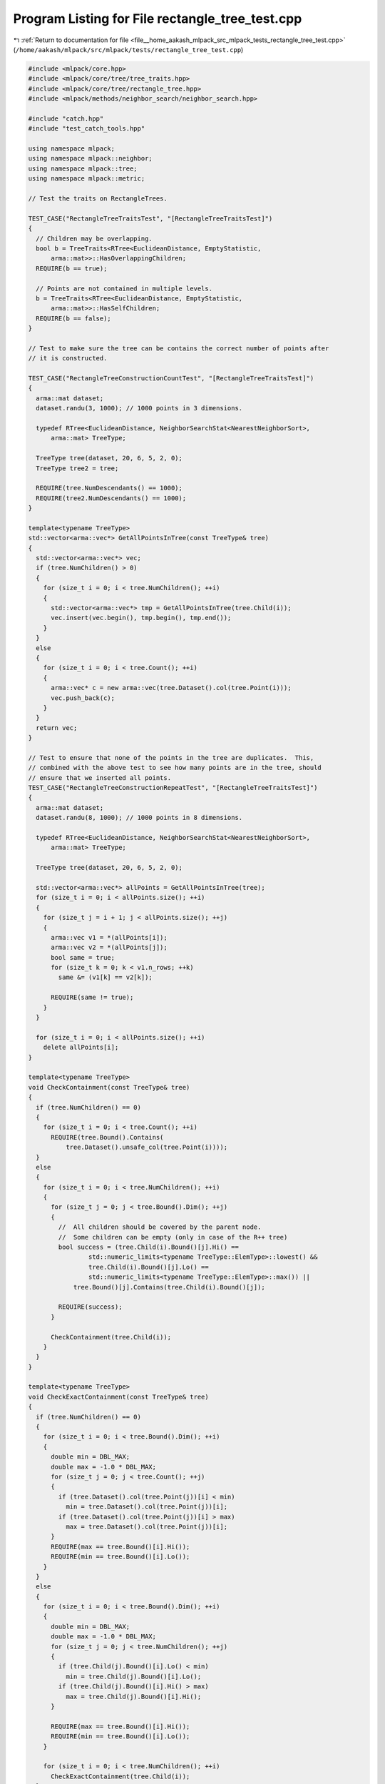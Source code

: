 
.. _program_listing_file__home_aakash_mlpack_src_mlpack_tests_rectangle_tree_test.cpp:

Program Listing for File rectangle_tree_test.cpp
================================================

|exhale_lsh| :ref:`Return to documentation for file <file__home_aakash_mlpack_src_mlpack_tests_rectangle_tree_test.cpp>` (``/home/aakash/mlpack/src/mlpack/tests/rectangle_tree_test.cpp``)

.. |exhale_lsh| unicode:: U+021B0 .. UPWARDS ARROW WITH TIP LEFTWARDS

.. code-block:: cpp

   
   #include <mlpack/core.hpp>
   #include <mlpack/core/tree/tree_traits.hpp>
   #include <mlpack/core/tree/rectangle_tree.hpp>
   #include <mlpack/methods/neighbor_search/neighbor_search.hpp>
   
   #include "catch.hpp"
   #include "test_catch_tools.hpp"
   
   using namespace mlpack;
   using namespace mlpack::neighbor;
   using namespace mlpack::tree;
   using namespace mlpack::metric;
   
   // Test the traits on RectangleTrees.
   
   TEST_CASE("RectangleTreeTraitsTest", "[RectangleTreeTraitsTest]")
   {
     // Children may be overlapping.
     bool b = TreeTraits<RTree<EuclideanDistance, EmptyStatistic,
         arma::mat>>::HasOverlappingChildren;
     REQUIRE(b == true);
   
     // Points are not contained in multiple levels.
     b = TreeTraits<RTree<EuclideanDistance, EmptyStatistic,
         arma::mat>>::HasSelfChildren;
     REQUIRE(b == false);
   }
   
   // Test to make sure the tree can be contains the correct number of points after
   // it is constructed.
   
   TEST_CASE("RectangleTreeConstructionCountTest", "[RectangleTreeTraitsTest]")
   {
     arma::mat dataset;
     dataset.randu(3, 1000); // 1000 points in 3 dimensions.
   
     typedef RTree<EuclideanDistance, NeighborSearchStat<NearestNeighborSort>,
         arma::mat> TreeType;
   
     TreeType tree(dataset, 20, 6, 5, 2, 0);
     TreeType tree2 = tree;
   
     REQUIRE(tree.NumDescendants() == 1000);
     REQUIRE(tree2.NumDescendants() == 1000);
   }
   
   template<typename TreeType>
   std::vector<arma::vec*> GetAllPointsInTree(const TreeType& tree)
   {
     std::vector<arma::vec*> vec;
     if (tree.NumChildren() > 0)
     {
       for (size_t i = 0; i < tree.NumChildren(); ++i)
       {
         std::vector<arma::vec*> tmp = GetAllPointsInTree(tree.Child(i));
         vec.insert(vec.begin(), tmp.begin(), tmp.end());
       }
     }
     else
     {
       for (size_t i = 0; i < tree.Count(); ++i)
       {
         arma::vec* c = new arma::vec(tree.Dataset().col(tree.Point(i)));
         vec.push_back(c);
       }
     }
     return vec;
   }
   
   // Test to ensure that none of the points in the tree are duplicates.  This,
   // combined with the above test to see how many points are in the tree, should
   // ensure that we inserted all points.
   TEST_CASE("RectangleTreeConstructionRepeatTest", "[RectangleTreeTraitsTest]")
   {
     arma::mat dataset;
     dataset.randu(8, 1000); // 1000 points in 8 dimensions.
   
     typedef RTree<EuclideanDistance, NeighborSearchStat<NearestNeighborSort>,
         arma::mat> TreeType;
   
     TreeType tree(dataset, 20, 6, 5, 2, 0);
   
     std::vector<arma::vec*> allPoints = GetAllPointsInTree(tree);
     for (size_t i = 0; i < allPoints.size(); ++i)
     {
       for (size_t j = i + 1; j < allPoints.size(); ++j)
       {
         arma::vec v1 = *(allPoints[i]);
         arma::vec v2 = *(allPoints[j]);
         bool same = true;
         for (size_t k = 0; k < v1.n_rows; ++k)
           same &= (v1[k] == v2[k]);
   
         REQUIRE(same != true);
       }
     }
   
     for (size_t i = 0; i < allPoints.size(); ++i)
       delete allPoints[i];
   }
   
   template<typename TreeType>
   void CheckContainment(const TreeType& tree)
   {
     if (tree.NumChildren() == 0)
     {
       for (size_t i = 0; i < tree.Count(); ++i)
         REQUIRE(tree.Bound().Contains(
             tree.Dataset().unsafe_col(tree.Point(i))));
     }
     else
     {
       for (size_t i = 0; i < tree.NumChildren(); ++i)
       {
         for (size_t j = 0; j < tree.Bound().Dim(); ++j)
         {
           //  All children should be covered by the parent node.
           //  Some children can be empty (only in case of the R++ tree)
           bool success = (tree.Child(i).Bound()[j].Hi() ==
                   std::numeric_limits<typename TreeType::ElemType>::lowest() &&
                   tree.Child(i).Bound()[j].Lo() ==
                   std::numeric_limits<typename TreeType::ElemType>::max()) ||
               tree.Bound()[j].Contains(tree.Child(i).Bound()[j]);
   
           REQUIRE(success);
         }
   
         CheckContainment(tree.Child(i));
       }
     }
   }
   
   template<typename TreeType>
   void CheckExactContainment(const TreeType& tree)
   {
     if (tree.NumChildren() == 0)
     {
       for (size_t i = 0; i < tree.Bound().Dim(); ++i)
       {
         double min = DBL_MAX;
         double max = -1.0 * DBL_MAX;
         for (size_t j = 0; j < tree.Count(); ++j)
         {
           if (tree.Dataset().col(tree.Point(j))[i] < min)
             min = tree.Dataset().col(tree.Point(j))[i];
           if (tree.Dataset().col(tree.Point(j))[i] > max)
             max = tree.Dataset().col(tree.Point(j))[i];
         }
         REQUIRE(max == tree.Bound()[i].Hi());
         REQUIRE(min == tree.Bound()[i].Lo());
       }
     }
     else
     {
       for (size_t i = 0; i < tree.Bound().Dim(); ++i)
       {
         double min = DBL_MAX;
         double max = -1.0 * DBL_MAX;
         for (size_t j = 0; j < tree.NumChildren(); ++j)
         {
           if (tree.Child(j).Bound()[i].Lo() < min)
             min = tree.Child(j).Bound()[i].Lo();
           if (tree.Child(j).Bound()[i].Hi() > max)
             max = tree.Child(j).Bound()[i].Hi();
         }
   
         REQUIRE(max == tree.Bound()[i].Hi());
         REQUIRE(min == tree.Bound()[i].Lo());
       }
   
       for (size_t i = 0; i < tree.NumChildren(); ++i)
         CheckExactContainment(tree.Child(i));
     }
   }
   
   template<typename TreeType>
   void CheckHierarchy(const TreeType& tree)
   {
     for (size_t i = 0; i < tree.NumChildren(); ++i)
     {
       REQUIRE(&tree == tree.Child(i).Parent());
       CheckHierarchy(tree.Child(i));
     }
   }
   
   // Test to see if the bounds of the tree are correct. (Cover all bounds and
   // points beneath this node of the tree).
   TEST_CASE("RectangleTreeContainmentTest", "[RectangleTreeTraitsTest]")
   {
     arma::mat dataset;
     dataset.randu(8, 1000); // 1000 points in 8 dimensions.
   
     typedef RTree<EuclideanDistance, NeighborSearchStat<NearestNeighborSort>,
         arma::mat> TreeType;
   
     TreeType tree(dataset, 20, 6, 5, 2, 0);
     CheckContainment(tree);
     CheckExactContainment(tree);
   }
   
   template<typename TreeType>
   void CheckFills(const TreeType& tree)
   {
     if (tree.IsLeaf())
     {
       REQUIRE((tree.Count() >= tree.MinLeafSize() || tree.Parent() == NULL));
       REQUIRE(tree.Count() <= tree.MaxLeafSize());
     }
     else
     {
       for (size_t i = 0; i < tree.NumChildren(); ++i)
       {
         REQUIRE((tree.NumChildren() >= tree.MinNumChildren() ||
                       tree.Parent() == NULL));
         REQUIRE(tree.NumChildren() <= tree.MaxNumChildren());
         CheckFills(tree.Child(i));
       }
     }
   }
   
   // Test to ensure that the minimum and maximum fills are satisfied.
   TEST_CASE("CheckMinAndMaxFills", "[RectangleTreeTraitsTest]")
   {
     arma::mat dataset;
     dataset.randu(8, 1000); // 1000 points in 8 dimensions.
   
     typedef RTree<EuclideanDistance, NeighborSearchStat<NearestNeighborSort>,
         arma::mat> TreeType;
   
     TreeType tree(dataset, 20, 6, 5, 2, 0);
     CheckFills(tree);
   }
   
   template<typename TreeType>
   int GetMaxLevel(const TreeType& tree)
   {
     int max = 1;
     if (!tree.IsLeaf())
     {
       int m = 0;
       for (size_t i = 0; i < tree.NumChildren(); ++i)
       {
         int n = GetMaxLevel(tree.Child(i));
         if (n > m)
           m = n;
       }
       max += m;
     }
   
     return max;
   }
   
   template<typename TreeType>
   int GetMinLevel(const TreeType& tree)
   {
     int min = 1;
     if (!tree.IsLeaf())
     {
       int m = INT_MAX;
       for (size_t i = 0; i < tree.NumChildren(); ++i)
       {
         int n = GetMinLevel(tree.Child(i));
         if (n < m)
           m = n;
       }
       min += m;
     }
   
     return min;
   }
   
   template<typename TreeType>
   size_t CheckNumDescendants(const TreeType& tree)
   {
     if (tree.IsLeaf())
     {
       REQUIRE(tree.NumDescendants() == tree.Count());
       return tree.Count();
     }
   
     size_t numDescendants = 0;
   
     for (size_t i = 0; i < tree.NumChildren(); ++i)
       numDescendants += CheckNumDescendants(tree.Child(i));
   
     REQUIRE(tree.NumDescendants() == numDescendants);
   
     return numDescendants;
   }
   
   // A test to ensure that all leaf nodes are stored on the same level of the
   // tree.
   TEST_CASE("TreeBalance", "[RectangleTreeTraitsTest]")
   {
     arma::mat dataset;
     dataset.randu(8, 1000); // 1000 points in 8 dimensions.
   
     typedef RTree<EuclideanDistance, NeighborSearchStat<NearestNeighborSort>,
         arma::mat> TreeType;
   
     TreeType tree(dataset, 20, 6, 5, 2, 0);
   
     REQUIRE(GetMinLevel(tree) == GetMaxLevel(tree));
     REQUIRE((int) tree.TreeDepth() == GetMinLevel(tree));
   }
   
   // A test to see if point deletion is working correctly.  We build a tree, then
   // delete numIter points and test that the query gives correct results.  It is
   // remotely possible that this test will give a false negative if it should
   // happen that two points are the same distance from a third point.
   TEST_CASE("PointDeletion", "[RectangleTreeTraitsTest]")
   {
     arma::mat dataset;
     dataset.randu(8, 1000); // 1000 points in 8 dimensions.
   
     arma::mat querySet;
     querySet.randu(8, 500);
   
     const int numIter = 50;
   
     typedef RTree<EuclideanDistance, NeighborSearchStat<NearestNeighborSort>,
         arma::mat> TreeType;
     TreeType tree(dataset, 20, 6, 5, 2, 0);
   
     for (int i = 0; i < numIter; ++i)
       tree.DeletePoint(999 - i);
   
     // Do a few sanity checks.  Ensure each point is unique, the tree has the
     // correct number of points, the tree has legal containment, and the tree's
     // data is in sync.
     std::vector<arma::vec*> allPoints = GetAllPointsInTree(tree);
     for (size_t i = 0; i < allPoints.size(); ++i)
     {
       for (size_t j = i + 1; j < allPoints.size(); ++j)
       {
         arma::vec v1 = *(allPoints[i]);
         arma::vec v2 = *(allPoints[j]);
         bool same = true;
         for (size_t k = 0; k < v1.n_rows; ++k)
           same &= (v1[k] == v2[k]);
   
         REQUIRE(!same);
       }
     }
   
     for (size_t i = 0; i < allPoints.size(); ++i)
       delete allPoints[i];
   
     REQUIRE(tree.NumDescendants() == 1000 - numIter);
   
     CheckContainment(tree);
     CheckExactContainment(tree);
     CheckNumDescendants(tree);
   
     // Single-tree search.
     NeighborSearch<NearestNeighborSort, metric::LMetric<2, true>, arma::mat,
         RTree> knn1(std::move(tree), SINGLE_TREE_MODE);
   
     arma::Mat<size_t> neighbors1;
     arma::mat distances1;
     knn1.Search(querySet, 5, neighbors1, distances1);
   
     arma::mat newDataset;
     newDataset = dataset;
     newDataset.resize(8, 1000-numIter);
   
     arma::Mat<size_t> neighbors2;
     arma::mat distances2;
   
     // Nearest neighbor search the naive way.
     KNN knn2(newDataset, NAIVE_MODE);
   
     knn2.Search(querySet, 5, neighbors2, distances2);
   
     for (size_t i = 0; i < neighbors1.size(); ++i)
     {
       REQUIRE(distances1[i] == distances2[i]);
       REQUIRE(neighbors1[i] == neighbors2[i]);
     }
   }
   
   // A test to see if dynamic point insertion is working correctly.
   // We build a tree, then add numIter points and test that the query gives
   // correct results.  It is remotely possible that this test will give a false
   // negative if it should happen that two points are the same distance from a
   // third point.  Note that this is extremely inefficient.  You should not use
   // dynamic insertion until a better solution for resizing matrices is available.
   TEST_CASE("PointDynamicAdd", "[RectangleTreeTraitsTest]")
   {
     const int numIter = 50;
     arma::mat dataset;
     dataset.randu(8, 1000); // 1000 points in 8 dimensions.
   
     typedef RTree<EuclideanDistance, NeighborSearchStat<NearestNeighborSort>,
         arma::mat> TreeType;
     TreeType tree(dataset, 20, 6, 5, 2, 0);
   
     // Add numIter new points to the dataset.  The tree copies the dataset, so we
     // must modify both the original dataset and the one that the tree holds.
     // (This API is clunky.  It should be redone sometime.)
     tree.Dataset().reshape(8, 1000 + numIter);
     dataset.reshape(8, 1000 + numIter);
     arma::mat tmpData;
     tmpData.randu(8, numIter);
     for (int i = 0; i < numIter; ++i)
     {
       tree.Dataset().col(1000 + i) = tmpData.col(i);
       dataset.col(1000 + i) = tmpData.col(i);
       tree.InsertPoint(1000 + i);
     }
   
     // Do a few sanity checks.  Ensure each point is unique, the tree has the
     // correct number of points, the tree has legal containment, and the tree's
     // data is in sync.
     std::vector<arma::vec*> allPoints = GetAllPointsInTree(tree);
     for (size_t i = 0; i < allPoints.size(); ++i)
     {
       for (size_t j = i + 1; j < allPoints.size(); ++j)
       {
         arma::vec v1 = *(allPoints[i]);
         arma::vec v2 = *(allPoints[j]);
         bool same = true;
         for (size_t k = 0; k < v1.n_rows; ++k)
           same &= (v1[k] == v2[k]);
   
         REQUIRE(!same);
       }
     }
   
     for (size_t i = 0; i < allPoints.size(); ++i)
       delete allPoints[i];
   
     REQUIRE(tree.NumDescendants() == 1000 + numIter);
     CheckContainment(tree);
     CheckExactContainment(tree);
     CheckNumDescendants(tree);
   
     // Now we will compare the output of the R Tree vs the output of a naive
     // search.
     arma::Mat<size_t> neighbors1;
     arma::mat distances1;
     arma::Mat<size_t> neighbors2;
     arma::mat distances2;
   
     // Nearest neighbor search with the R tree.
     NeighborSearch<NearestNeighborSort, metric::LMetric<2, true>, arma::mat,
         RTree> knn1(std::move(tree), SINGLE_TREE_MODE);
   
     knn1.Search(5, neighbors1, distances1);
   
     // Nearest neighbor search the naive way.
     KNN knn2(dataset, NAIVE_MODE);
   
     knn2.Search(5, neighbors2, distances2);
   
     for (size_t i = 0; i < neighbors1.size(); ++i)
     {
       REQUIRE(distances1[i] == distances2[i]);
       REQUIRE(neighbors1[i] == neighbors2[i]);
     }
   }
   
   // A test to ensure that the SingleTreeTraverser is working correctly by
   // comparing its results to the results of a naive search.
   TEST_CASE("SingleTreeTraverserTest", "[RectangleTreeTraitsTest]")
   {
     arma::mat dataset;
     dataset.randu(8, 1000); // 1000 points in 8 dimensions.
     arma::Mat<size_t> neighbors1;
     arma::mat distances1;
     arma::Mat<size_t> neighbors2;
     arma::mat distances2;
   
     typedef RStarTree<EuclideanDistance, NeighborSearchStat<NearestNeighborSort>,
         arma::mat> TreeType;
     TreeType rTree(dataset, 20, 6, 5, 2, 0);
   
     REQUIRE(rTree.NumDescendants() == 1000);
   
     CheckContainment(rTree);
     CheckExactContainment(rTree);
     CheckHierarchy(rTree);
     CheckNumDescendants(rTree);
   
     // Nearest neighbor search with the R tree.
     NeighborSearch<NearestNeighborSort, metric::LMetric<2, true>, arma::mat,
         RStarTree> knn1(std::move(rTree), SINGLE_TREE_MODE);
   
     knn1.Search(5, neighbors1, distances1);
   
     // Nearest neighbor search the naive way.
     KNN knn2(dataset, NAIVE_MODE);
   
     knn2.Search(5, neighbors2, distances2);
   
     for (size_t i = 0; i < neighbors1.size(); ++i)
     {
       REQUIRE(neighbors1[i] == neighbors2[i]);
       REQUIRE(distances1[i] == distances2[i]);
     }
   }
   
   // A test to ensure that the SingleTreeTraverser is working correctly by
   // comparing its results to the results of a naive search.
   TEST_CASE("XTreeTraverserTest", "[RectangleTreeTraitsTest]")
   {
     arma::mat dataset;
   
     const int numP = 1000;
   
     dataset.randu(8, numP); // 1000 points in 8 dimensions.
     arma::Mat<size_t> neighbors1;
     arma::mat distances1;
     arma::Mat<size_t> neighbors2;
     arma::mat distances2;
   
     typedef XTree<EuclideanDistance, NeighborSearchStat<NearestNeighborSort>,
         arma::mat> TreeType;
     TreeType xTree(dataset, 20, 6, 5, 2, 0);
   
     REQUIRE(xTree.NumDescendants() == numP);
   
     CheckContainment(xTree);
     CheckExactContainment(xTree);
     CheckHierarchy(xTree);
     CheckNumDescendants(xTree);
   
     // Nearest neighbor search with the X tree.
     NeighborSearch<NearestNeighborSort, metric::LMetric<2, true>, arma::mat,
         XTree> knn1(std::move(xTree), SINGLE_TREE_MODE);
   
     knn1.Search(5, neighbors1, distances1);
   
     // Nearest neighbor search the naive way.
     KNN knn2(dataset, NAIVE_MODE);
   
     knn2.Search(5, neighbors2, distances2);
   
     for (size_t i = 0; i < neighbors1.size(); ++i)
     {
       REQUIRE(neighbors1[i] == neighbors2[i]);
       REQUIRE(distances1[i] == distances2[i]);
     }
   }
   
   TEST_CASE("HilbertRTreeTraverserTest", "[RectangleTreeTraitsTest]")
   {
     arma::mat dataset;
   
     const int numP = 1000;
   
     dataset.randu(8, numP); // 1000 points in 8 dimensions.
     arma::Mat<size_t> neighbors1;
     arma::mat distances1;
     arma::Mat<size_t> neighbors2;
     arma::mat distances2;
   
     typedef HilbertRTree<EuclideanDistance,
         NeighborSearchStat<NearestNeighborSort>, arma::mat> TreeType;
     TreeType hilbertRTree(dataset, 20, 6, 5, 2, 0);
   
     REQUIRE(hilbertRTree.NumDescendants() == numP);
   
     CheckContainment(hilbertRTree);
     CheckExactContainment(hilbertRTree);
     CheckHierarchy(hilbertRTree);
     CheckNumDescendants(hilbertRTree);
   
     // Nearest neighbor search with the Hilbert R tree.
     NeighborSearch<NearestNeighborSort, metric::LMetric<2, true>, arma::mat,
         HilbertRTree> knn1(std::move(hilbertRTree), SINGLE_TREE_MODE);
   
     knn1.Search(5, neighbors1, distances1);
   
     // Nearest neighbor search the naive way.
     KNN knn2(dataset, NAIVE_MODE);
   
     knn2.Search(5, neighbors2, distances2);
   
     for (size_t i = 0; i < neighbors1.size(); ++i)
     {
       REQUIRE(neighbors1[i] == neighbors2[i]);
       REQUIRE(distances1[i] == distances2[i]);
     }
   }
   
   template<typename TreeType>
   void CheckHilbertOrdering(const TreeType& tree)
   {
     if (tree.IsLeaf())
     {
       for (size_t i = 0; i < tree.NumPoints() - 1; ++i)
       {
         REQUIRE(tree.AuxiliaryInfo().HilbertValue().ComparePoints(
             tree.Dataset().col(tree.Point(i)),
             tree.Dataset().col(tree.Point(i + 1))) <=
             0);
       }
   
   
       REQUIRE(tree.AuxiliaryInfo().HilbertValue().CompareWith(
           tree.Dataset().col(tree.Point(tree.NumPoints() - 1))) ==
           0);
     }
     else
     {
       for (size_t i = 0; i < tree.NumChildren() - 1; ++i)
       {
         REQUIRE(tree.AuxiliaryInfo().HilbertValue().CompareValues(
             tree.Child(i).AuxiliaryInfo().HilbertValue(),
             tree.Child(i + 1).AuxiliaryInfo().HilbertValue()) <=
             0);
       }
   
       REQUIRE(tree.AuxiliaryInfo().HilbertValue().CompareWith(
           tree.Child(tree.NumChildren() - 1).AuxiliaryInfo().HilbertValue()) ==
           0);
   
       for (size_t i = 0; i < tree.NumChildren(); ++i)
         CheckHilbertOrdering(tree.Child(i));
     }
   }
   
   TEST_CASE("HilbertRTreeOrderingTest", "[RectangleTreeTraitsTest]")
   {
     arma::mat dataset;
     dataset.randu(8, 1000); // 1000 points in 8 dimensions.
   
     typedef HilbertRTree<EuclideanDistance,
         NeighborSearchStat<NearestNeighborSort>, arma::mat> TreeType;
     TreeType hilbertRTree(dataset, 20, 6, 5, 2, 0);
   
     CheckHilbertOrdering(hilbertRTree);
   }
   
   template<typename TreeType>
   void CheckDiscreteHilbertValueSync(const TreeType& tree)
   {
     typedef DiscreteHilbertValue<typename TreeType::ElemType>
         HilbertValue;
     typedef typename HilbertValue::HilbertElemType HilbertElemType;
   
     if (tree.IsLeaf())
     {
       const HilbertValue& value = tree.AuxiliaryInfo().HilbertValue();
   
       for (size_t i = 0; i < tree.NumPoints(); ++i)
       {
         arma::Col<HilbertElemType> pointValue =
             HilbertValue::CalculateValue(tree.Dataset().col(tree.Point(i)));
   
         const int equal = HilbertValue::CompareValues(
             value.LocalHilbertValues()->col(i), pointValue);
   
         REQUIRE(equal == 0);
       }
     }
     else
     {
       for (size_t i = 0; i < tree.NumChildren(); ++i)
         CheckDiscreteHilbertValueSync(tree.Child(i));
     }
   }
   
   TEST_CASE("DiscreteHilbertValueSyncTest", "[RectangleTreeTraitsTest]")
   {
     arma::mat dataset;
     dataset.randu(8, 1000); // 1000 points in 8 dimensions.
   
     typedef HilbertRTree<EuclideanDistance,
         NeighborSearchStat<NearestNeighborSort>, arma::mat> TreeType;
     TreeType hilbertRTree(dataset, 20, 6, 5, 2, 0);
   
     CheckDiscreteHilbertValueSync(hilbertRTree);
   }
   
   TEST_CASE("DiscreteHilbertValueTest", "[RectangleTreeTraitsTest]")
   {
     arma::vec point01(1);
     arma::vec point02(1);
   
     point01[0] = -DBL_MAX;
     point02[0] = DBL_MAX;
   
     REQUIRE(DiscreteHilbertValue<double>::ComparePoints(point01, point02) == -1);
   
     point01[0] = -DBL_MAX;
     point02[0] = -100;
   
     REQUIRE(DiscreteHilbertValue<double>::ComparePoints(point01, point02) == -1);
   
     point01[0] = -100;
     point02[0] = -1;
   
     REQUIRE(DiscreteHilbertValue<double>::ComparePoints(point01, point02) == -1);
   
     point01[0] = -1;
     point02[0] = -std::numeric_limits<double>::min();
   
     REQUIRE(DiscreteHilbertValue<double>::ComparePoints(point01, point02) == -1);
   
     point01[0] = -std::numeric_limits<double>::min();
     point02[0] = 0;
   
     REQUIRE(DiscreteHilbertValue<double>::ComparePoints(point01, point02) == -1);
   
     point01[0] = 0;
     point02[0] = std::numeric_limits<double>::min();
   
     REQUIRE(DiscreteHilbertValue<double>::ComparePoints(point01, point02) == -1);
   
     point01[0] = std::numeric_limits<double>::min();
     point02[0] = 1;
   
     REQUIRE(DiscreteHilbertValue<double>::ComparePoints(point01, point02) == -1);
   
     point01[0] = 1;
     point02[0] = 100;
   
     REQUIRE(DiscreteHilbertValue<double>::ComparePoints(point01, point02) == -1);
   
     point01[0] = 100;
     point02[0] = DBL_MAX;
   
     REQUIRE(DiscreteHilbertValue<double>::ComparePoints(point01, point02) == -1);
   
     arma::vec point1(2);
     arma::vec point2(2);
   
     point1[0] = -DBL_MAX;
     point1[1] = -DBL_MAX;
   
     point2[0] = 0;
     point2[1] = 0;
   
     REQUIRE(DiscreteHilbertValue<double>::ComparePoints(point1, point2) == -1);
   
     point1[0] = -1;
     point1[1] = -1;
   
     point2[0] = 1;
     point2[1] = -1;
   
     REQUIRE(DiscreteHilbertValue<double>::ComparePoints(point1, point2) == -1);
   
     point1[0] = -1;
     point1[1] = -1;
   
     point2[0] = -1;
     point2[1] = 1;
   
     REQUIRE(DiscreteHilbertValue<double>::ComparePoints(point1, point2) == -1);
   
     point1[0] = -DBL_MAX + 1;
     point1[1] = -DBL_MAX + 1;
   
     point2[0] = -1;
     point2[1] = -1;
   
     REQUIRE(DiscreteHilbertValue<double>::ComparePoints(point1, point2) == -1);
   
     point1[0] = DBL_MAX * 0.75;
     point1[1] = DBL_MAX * 0.75;
   
     point2[0] = DBL_MAX * 0.25;
     point2[1] = DBL_MAX * 0.25;
   
     REQUIRE(DiscreteHilbertValue<double>::ComparePoints(point1, point2) == 1);
   
     arma::vec point3(4);
     arma::vec point4(4);
   
     point3[0] = -DBL_MAX;
     point3[1] = -DBL_MAX;
     point3[2] = -DBL_MAX;
     point3[3] = -DBL_MAX;
   
     point4[0] = 1.0;
     point4[1] = 1.0;
     point4[2] = 1.0;
     point4[3] = 1.0;
   
     REQUIRE(DiscreteHilbertValue<double>::ComparePoints(point3, point4) == -1);
   
     point3[0] = -DBL_MAX;
     point3[1] = DBL_MAX;
     point3[2] = DBL_MAX;
     point3[3] = DBL_MAX;
   
     point4[0] = DBL_MAX;
     point4[1] = DBL_MAX;
     point4[2] = DBL_MAX;
     point4[3] = DBL_MAX;
   
     REQUIRE(DiscreteHilbertValue<double>::ComparePoints(point3, point4) == -1);
   }
   
   template<typename TreeType>
   void CheckHilbertValue(const TreeType& tree)
   {
     typedef DiscreteHilbertValue<typename TreeType::ElemType>
         HilbertValue;
   
     const HilbertValue& value = tree.AuxiliaryInfo().HilbertValue();
   
     if (tree.IsLeaf())
     {
       REQUIRE(value.OwnsLocalHilbertValues() == true);
       return;
     }
   
     for (size_t i = 0; i < tree.NumChildren(); ++i)
     {
       const HilbertValue& childValue =
           tree.Child(i).AuxiliaryInfo().HilbertValue();
       REQUIRE(value.ValueToInsert() == childValue.ValueToInsert());
     }
   
     const HilbertValue& childValue =
         tree.Child(tree.NumChildren() - 1).AuxiliaryInfo().HilbertValue();
     REQUIRE(value.LocalHilbertValues() ==
         childValue.LocalHilbertValues());
   
     if (!tree.Parent())
       REQUIRE(value.OwnsValueToInsert() == true);
     else
       REQUIRE(value.OwnsValueToInsert() == false);
   
     REQUIRE(value.OwnsLocalHilbertValues() == false);
   
     for (size_t i = 0; i < tree.NumChildren(); ++i)
       CheckHilbertValue(tree.Child(i));
   }
   
   TEST_CASE("HilbertRTeeCopyConstructorTest", "[RectangleTreeTraitsTest]")
   {
     typedef HilbertRTree<EuclideanDistance,
         NeighborSearchStat<NearestNeighborSort>, arma::mat> TreeType;
   
     arma::mat dataset;
     dataset.randu(8, 1000); // 1000 points in 8 dimensions.
   
     TreeType tree(dataset, 20, 6, 5, 2, 0);
     TreeType copy(tree);
   
     CheckHilbertValue(copy);
     CheckDiscreteHilbertValueSync(copy);
     CheckHilbertOrdering(copy);
     CheckContainment(copy);
     CheckExactContainment(copy);
     CheckHierarchy(copy);
     CheckNumDescendants(copy);
   }
   
   TEST_CASE("HilbertRTeeMoveConstructorTest", "[RectangleTreeTraitsTest]")
   {
     typedef HilbertRTree<EuclideanDistance,
         NeighborSearchStat<NearestNeighborSort>, arma::mat> TreeType;
   
     arma::mat dataset;
     dataset.randu(8, 1000); // 1000 points in 8 dimensions.
   
     TreeType tree(dataset, 20, 6, 5, 2, 0);
     TreeType copy(std::move(tree));
   
     CheckHilbertValue(copy);
     CheckDiscreteHilbertValueSync(copy);
     CheckHilbertOrdering(copy);
     CheckContainment(copy);
     CheckExactContainment(copy);
     CheckHierarchy(copy);
     CheckNumDescendants(copy);
   }
   
   template<typename TreeType>
   void CheckOverlap(const TreeType& tree)
   {
     bool success = true;
   
     // Check if two nodes overlap each other.
     for (size_t i = 0; i < tree.NumChildren(); ++i)
     {
       success = true;
   
       for (size_t j = 0; j < tree.NumChildren(); ++j)
       {
         if (j == i)
           continue;
   
         success = !tree.Child(i).Bound().Contains(tree.Child(j).Bound());
   
         if (!success)
           break;
       }
       if (!success)
         break;
     }
     REQUIRE(success == true);
   
     for (size_t i = 0; i < tree.NumChildren(); ++i)
       CheckOverlap(tree.Child(i));
   }
   
   
   TEST_CASE("RPlusTreeOverlapTest", "[RectangleTreeTraitsTest]")
   {
     arma::mat dataset;
     dataset.randu(8, 1000); // 1000 points in 8 dimensions.
   
     typedef RPlusTree<EuclideanDistance,
         NeighborSearchStat<NearestNeighborSort>, arma::mat> TreeType;
     TreeType rPlusTree(dataset, 20, 6, 5, 2, 0);
   
     CheckOverlap(rPlusTree);
   
     // Children can not be overlapping.
     bool b = TreeTraits<TreeType>::HasOverlappingChildren;
     REQUIRE(b == false);
   
     // Ensure that all leaf nodes are at the same level.
     REQUIRE(GetMinLevel(rPlusTree) == GetMaxLevel(rPlusTree));
     REQUIRE((int) rPlusTree.TreeDepth() == GetMinLevel(rPlusTree));
   }
   
   
   TEST_CASE("RPlusTreeTraverserTest", "[RectangleTreeTraitsTest]")
   {
     arma::mat dataset;
   
     const int numP = 1000;
   
     dataset.randu(8, numP); // 1000 points in 8 dimensions.
     arma::Mat<size_t> neighbors1;
     arma::mat distances1;
     arma::Mat<size_t> neighbors2;
     arma::mat distances2;
   
     typedef RPlusTree<EuclideanDistance, NeighborSearchStat<NearestNeighborSort>,
         arma::mat > TreeType;
     TreeType rPlusTree(dataset, 20, 6, 5, 2, 0);
   
     REQUIRE(rPlusTree.NumDescendants() == numP);
   
     CheckContainment(rPlusTree);
     CheckExactContainment(rPlusTree);
     CheckHierarchy(rPlusTree);
     CheckOverlap(rPlusTree);
     CheckNumDescendants(rPlusTree);
   
     // Nearest neighbor search with the R+ tree.
     NeighborSearch<NearestNeighborSort, metric::LMetric<2, true>, arma::mat,
         RPlusTree > knn1(std::move(rPlusTree), SINGLE_TREE_MODE);
   
     knn1.Search(5, neighbors1, distances1);
   
     // Nearest neighbor search the naive way.
     KNN knn2(dataset, NAIVE_MODE);
   
     knn2.Search(5, neighbors2, distances2);
   
     for (size_t i = 0; i < neighbors1.size(); ++i)
     {
       REQUIRE(neighbors1[i] == neighbors2[i]);
       REQUIRE(distances1[i] == distances2[i]);
     }
   }
   
   template<typename TreeType>
   void CheckRPlusPlusTreeBound(const TreeType& tree)
   {
     typedef bound::HRectBound<metric::EuclideanDistance,
         typename TreeType::ElemType> Bound;
   
     bool success = true;
   
     // Ensure that the maximum bounding rectangle contains all children.
     for (size_t k = 0; k < tree.Bound().Dim(); ++k)
     {
       REQUIRE(tree.Bound()[k].Hi() <=
           tree.AuxiliaryInfo().OuterBound()[k].Hi());
       REQUIRE(tree.AuxiliaryInfo().OuterBound()[k].Lo() <=
           tree.Bound()[k].Lo());
     }
   
     if (tree.IsLeaf())
     {
       // Ensure that the maximum bounding rectangle contains all points.
       for (size_t i = 0; i < tree.Count(); ++i)
         REQUIRE(true ==
             tree.Bound().Contains(tree.Dataset().col(tree.Point(i))));
   
       return;
     }
   
     // Ensure that two children's maximum bounding rectangles do not overlap
     // each other.
     for (size_t i = 0; i < tree.NumChildren(); ++i)
     {
       const Bound& bound1 = tree.Child(i).AuxiliaryInfo().OuterBound();
       success = true;
   
       for (size_t j = 0; j < tree.NumChildren(); ++j)
       {
         if (j == i)
           continue;
         const Bound& bound2 = tree.Child(j).AuxiliaryInfo().OuterBound();
   
         success = !bound1.Contains(bound2);
   
         if (!success)
           break;
       }
       if (!success)
         break;
     }
     REQUIRE(success == true);
   
     for (size_t i = 0; i < tree.NumChildren(); ++i)
       CheckRPlusPlusTreeBound(tree.Child(i));
   }
   
   TEST_CASE("RPlusPlusTreeBoundTest", "[RectangleTreeTraitsTest]")
   {
     arma::mat dataset;
     dataset.randu(8, 1000); // 1000 points in 8 dimensions.
   
     // Check the MinimalCoverageSweep.
     typedef RPlusPlusTree<EuclideanDistance,
         NeighborSearchStat<NearestNeighborSort>, arma::mat> TreeType;
     TreeType rPlusPlusTree(dataset, 20, 6, 5, 2, 0);
   
     CheckRPlusPlusTreeBound(rPlusPlusTree);
   
     // Children can not be overlapping.
     bool b = TreeTraits<TreeType>::HasOverlappingChildren;
     REQUIRE(b == false);
   
     REQUIRE(GetMinLevel(rPlusPlusTree) == GetMaxLevel(rPlusPlusTree));
     REQUIRE((int) rPlusPlusTree.TreeDepth() == GetMinLevel(rPlusPlusTree));
   
     // Check the MinimalSplitsNumberSweep.
     typedef RectangleTree<EuclideanDistance,
         NeighborSearchStat<NearestNeighborSort>, arma::mat,
         RPlusTreeSplit<RPlusPlusTreeSplitPolicy, MinimalCoverageSweep>,
         RPlusPlusTreeDescentHeuristic, RPlusPlusTreeAuxiliaryInformation>
             RPlusPlusTreeMinimalSplits;
   
     RPlusPlusTreeMinimalSplits rPlusPlusTree2(dataset, 20, 6, 5, 2, 0);
   
     CheckRPlusPlusTreeBound(rPlusPlusTree2);
   
     REQUIRE(GetMinLevel(rPlusPlusTree2) == GetMaxLevel(rPlusPlusTree2));
     REQUIRE((int) rPlusPlusTree2.TreeDepth() == GetMinLevel(rPlusPlusTree2));
   }
   
   TEST_CASE("RPlusPlusTreeTraverserTest", "[RectangleTreeTraitsTest]")
   {
     arma::mat dataset;
   
     const int numP = 1000;
   
     dataset.randu(8, numP); // 1000 points in 8 dimensions.
     arma::Mat<size_t> neighbors1;
     arma::mat distances1;
     arma::Mat<size_t> neighbors2;
     arma::mat distances2;
   
     typedef RPlusPlusTree<EuclideanDistance,
         NeighborSearchStat<NearestNeighborSort>, arma::mat > TreeType;
     TreeType rPlusPlusTree(dataset, 20, 6, 5, 2, 0);
   
     REQUIRE(rPlusPlusTree.NumDescendants() == numP);
   
     CheckContainment(rPlusPlusTree);
     CheckExactContainment(rPlusPlusTree);
     CheckHierarchy(rPlusPlusTree);
     CheckRPlusPlusTreeBound(rPlusPlusTree);
     CheckNumDescendants(rPlusPlusTree);
   
     // Nearest neighbor search with the R++ tree.
     NeighborSearch<NearestNeighborSort, metric::LMetric<2, true>,
         arma::mat, RPlusPlusTree > knn1(std::move(rPlusPlusTree),
         SINGLE_TREE_MODE);
   
     knn1.Search(5, neighbors1, distances1);
   
     // Nearest neighbor search the naive way.
     KNN knn2(dataset, NAIVE_MODE);
   
     knn2.Search(5, neighbors2, distances2);
   
     for (size_t i = 0; i < neighbors1.size(); ++i)
     {
       REQUIRE(neighbors1[i] == neighbors2[i]);
       REQUIRE(distances1[i] == distances2[i]);
     }
   }
   
   
   // Test the tree splitting.  We set MaxLeafSize and MaxNumChildren rather low
   // to allow us to test by hand without adding hundreds of points.
   TEST_CASE("RTreeSplitTest", "[RectangleTreeTraitsTest]")
   {
     arma::mat data = arma::trans(arma::mat("0.0 0.0;"
                                            "0.0 1.0;"
                                            "1.0 0.1;"
                                            "1.0 0.5;"
                                            "0.7 0.3;"
                                            "0.9 0.9;"
                                            "0.5 0.6;"
                                            "0.6 0.3;"
                                            "0.1 0.5;"
                                            "0.3 0.7;"));
   
     typedef RTree<EuclideanDistance, NeighborSearchStat<NearestNeighborSort>,
         arma::mat> TreeType;
     TreeType rTree(data, 5, 2, 2, 1, 0);
   
     // There's technically no reason they have to be in a certain order, so we
     // use firstChild etc. to arbitrarily name them.
     REQUIRE(rTree.NumChildren() == 2);
     REQUIRE(rTree.NumDescendants() == 10);
     REQUIRE(rTree.TreeDepth() == 3);
   
     int firstChild = 0, secondChild = 1;
     if (rTree.Child(firstChild).NumChildren() == 2)
     {
       firstChild = 1;
       secondChild = 0;
     }
   
     REQUIRE(rTree.Child(firstChild).Bound()[0].Lo() ==
         Approx(0.0).margin(1e-15));
   
     REQUIRE(rTree.Child(firstChild).Bound()[0].Hi() ==
         Approx(0.1).epsilon(1e-17));
     REQUIRE(rTree.Child(firstChild).Bound()[1].Lo() ==
         Approx(0.0).margin(1e-15));
     REQUIRE(rTree.Child(firstChild).Bound()[1].Hi() ==
         Approx(1.0).epsilon(1e-17));
   
     REQUIRE(rTree.Child(secondChild).Bound()[0].Lo() ==
         Approx(0.3).epsilon(1e-17));
     REQUIRE(rTree.Child(secondChild).Bound()[0].Hi() ==
         Approx(1.0).epsilon(1e-17));
     REQUIRE(rTree.Child(secondChild).Bound()[1].Lo() ==
         Approx(0.1).epsilon(1e-17));
     REQUIRE(rTree.Child(secondChild).Bound()[1].Hi() ==
         Approx(0.9).epsilon(1e-17));
   
     REQUIRE(rTree.Child(firstChild).NumChildren() == 1);
     REQUIRE(rTree.Child(firstChild).Child(0).Bound()[0].Lo() ==
         Approx(0.0).margin(1e-15));
   
     REQUIRE(rTree.Child(firstChild).Child(0).Bound()[0].Hi() ==
         Approx(0.1).epsilon(1e-17));
     REQUIRE(rTree.Child(firstChild).Child(0).Bound()[1].Lo() ==
         Approx(0.0).margin(1e-15));
     REQUIRE(rTree.Child(firstChild).Child(0).Bound()[1].Hi() ==
         Approx(1.0).epsilon(1e-17));
   
     REQUIRE(rTree.Child(firstChild).Child(0).Count() == 3);
   
     int firstPrime = 0, secondPrime = 1;
     if (rTree.Child(secondChild).Child(firstPrime).Count() == 3)
     {
       firstPrime = 1;
       secondPrime = 0;
     }
   
     REQUIRE(rTree.Child(secondChild).NumChildren() == 2);
     REQUIRE(rTree.Child(secondChild).Child(firstPrime).Count() == 4);
     REQUIRE(rTree.Child(secondChild).Child(firstPrime).Bound()[0].Lo() ==
         Approx(0.3).epsilon(1e-17));
     REQUIRE(rTree.Child(secondChild).Child(firstPrime).Bound()[0].Hi() ==
         Approx(0.7).epsilon(1e-17));
     REQUIRE(rTree.Child(secondChild).Child(firstPrime).Bound()[1].Lo() ==
         Approx(0.3).epsilon(1e-17));
     REQUIRE(rTree.Child(secondChild).Child(firstPrime).Bound()[1].Hi() ==
         Approx(0.7).epsilon(1e-17));
   
   
     REQUIRE(rTree.Child(secondChild).Child(secondPrime).Count() == 3);
     REQUIRE(rTree.Child(secondChild).Child(secondPrime).Bound()[0].Lo() ==
         Approx(0.9).epsilon(1e-17));
     REQUIRE(rTree.Child(secondChild).Child(secondPrime).Bound()[0].Hi() ==
         Approx(1.0).epsilon(1e-17));
     REQUIRE(rTree.Child(secondChild).Child(secondPrime).Bound()[1].Lo() ==
         Approx(0.1).epsilon(1e-17));
   
     REQUIRE(rTree.Child(secondChild).Child(secondPrime).Bound()[1].Hi() ==
         Approx(0.9).epsilon(1e-17));
   }
   
   // Test the tree splitting.  We set MaxLeafSize and MaxNumChildren rather low
   // to allow us to test by hand without adding hundreds of points.
   TEST_CASE("RStarTreeSplitTest", "[RectangleTreeTraitsTest]")
   {
     arma::mat data = arma::trans(arma::mat("0.0 0.0;"
                                            "0.0 1.0;"
                                            "1.0 0.1;"
                                            "1.0 0.5;"
                                            "0.7 0.3;"
                                            "0.9 0.9;"
                                            "0.5 0.6;"
                                            "0.6 0.3;"
                                            "0.1 0.5;"
                                            "0.3 0.7;"));
   
     typedef RStarTree<EuclideanDistance, NeighborSearchStat<NearestNeighborSort>,
       arma::mat> TreeType;
   
     TreeType rTree(data, 5, 2, 2, 1, 0);
   
     // There's technically no reason they have to be in a certain order, so we
     // use firstChild etc. to arbitrarily name them.
     REQUIRE(rTree.NumChildren() == 2);
     REQUIRE(rTree.NumDescendants() == 10);
     REQUIRE(rTree.TreeDepth() == 3);
   
     int firstChild = 0, secondChild = 1;
     if (rTree.Child(firstChild).NumChildren() == 2)
     {
       firstChild = 1;
       secondChild = 0;
     }
   
     REQUIRE(rTree.Child(firstChild).Bound()[0].Lo() ==
         Approx(0.0).margin(1e-15));
     REQUIRE(rTree.Child(firstChild).Bound()[0].Hi() ==
         Approx(0.1).epsilon(1e-17));
     REQUIRE(rTree.Child(firstChild).Bound()[1].Lo() ==
         Approx(0.0).margin(1e-15));
     REQUIRE(rTree.Child(firstChild).Bound()[1].Hi() ==
         Approx(1.0).epsilon(1e-17));
     REQUIRE(rTree.Child(secondChild).Bound()[0].Lo() ==
         Approx(0.3).epsilon(1e-17));
     REQUIRE(rTree.Child(secondChild).Bound()[0].Hi() ==
         Approx(1.0).epsilon(1e-17));
     REQUIRE(rTree.Child(secondChild).Bound()[1].Lo() ==
         Approx(0.1).epsilon(1e-17));
     REQUIRE(rTree.Child(secondChild).Bound()[1].Hi() ==
         Approx(0.9).epsilon(1e-17));
     REQUIRE(rTree.Child(firstChild).NumChildren() == 1);
   
   
     REQUIRE(rTree.Child(firstChild).Child(0).Bound()[0].Lo() ==
         Approx(0.0).margin(1e-15));
     REQUIRE(rTree.Child(firstChild).Child(0).Bound()[0].Hi() ==
         Approx(0.1).epsilon(1e-17));
   
     REQUIRE(rTree.Child(firstChild).Child(0).Bound()[1].Lo() ==
         Approx(0.0).margin(1e-15));
     REQUIRE(rTree.Child(firstChild).Child(0).Bound()[1].Hi() ==
         Approx(1.0).epsilon(1e-17));
     REQUIRE(rTree.Child(firstChild).Child(0).Count() == 3);
   
     int firstPrime = 0, secondPrime = 1;
     if (rTree.Child(secondChild).Child(firstPrime).Count() == 3)
     {
       firstPrime = 1;
       secondPrime = 0;
     }
   
     REQUIRE(rTree.Child(secondChild).NumChildren() == 2);
     REQUIRE(rTree.Child(secondChild).Child(firstPrime).Count() == 4);
     REQUIRE(rTree.Child(secondChild).Child(firstPrime).Bound()[0].Lo() ==
         Approx(0.3).epsilon(1e-17));
     REQUIRE(rTree.Child(secondChild).Child(firstPrime).Bound()[0].Hi() ==
         Approx(0.7).epsilon(1e-17));
     REQUIRE(rTree.Child(secondChild).Child(firstPrime).Bound()[1].Lo() ==
         Approx(0.3).epsilon(1e-17));
     REQUIRE(rTree.Child(secondChild).Child(firstPrime).Bound()[1].Lo() ==
         Approx(0.3).epsilon(1e-17));
     REQUIRE(rTree.Child(secondChild).Child(firstPrime).Bound()[1].Hi() ==
         Approx(0.7).epsilon(1e-17));
     REQUIRE(rTree.Child(secondChild).Child(secondPrime).Count() == 3);
     REQUIRE(rTree.Child(secondChild).Child(secondPrime).Bound()[0].Lo() ==
         Approx(0.9).epsilon(1e-17));
     REQUIRE(rTree.Child(secondChild).Child(secondPrime).Bound()[0].Hi() ==
         Approx(1.0).epsilon(1e-17));
     REQUIRE(rTree.Child(secondChild).Child(secondPrime).Bound()[1].Lo() ==
         Approx(0.1).epsilon(1e-17));
     REQUIRE(rTree.Child(secondChild).Child(secondPrime).Bound()[1].Hi() ==
         Approx(0.9).epsilon(1e-17));
   }
   
   TEST_CASE("RectangleTreeMoveDatasetTest", "[RectangleTreeTraitsTest]")
   {
     arma::mat dataset = arma::randu<arma::mat>(3, 1000);
     typedef RTree<EuclideanDistance, EmptyStatistic, arma::mat> TreeType;
   
     TreeType tree(std::move(dataset));
   
     REQUIRE(dataset.n_elem == 0);
     REQUIRE(tree.Dataset().n_rows == 3);
     REQUIRE(tree.Dataset().n_cols == 1000);
   }
